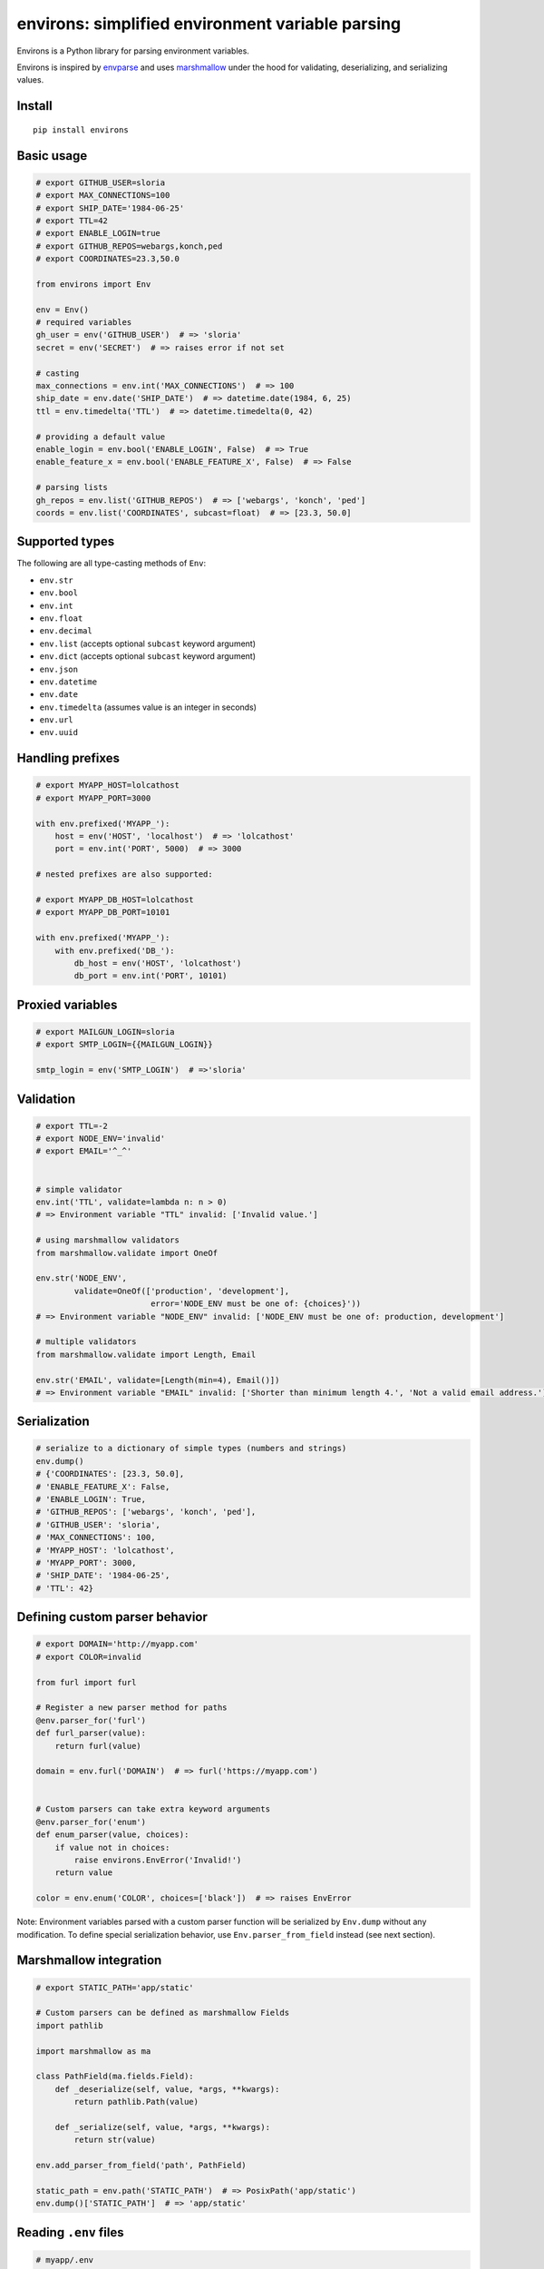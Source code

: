 *************************************************
environs: simplified environment variable parsing
*************************************************

.. image:: https://badge.fury.io/py/environs.svg
    :target: http://badge.fury.io/py/environs
    :alt: Latest version

.. image:: https://travis-ci.org/sloria/environs.svg?branch=master
    :target: https://travis-ci.org/sloria/environs
    :alt: Travis-CI


Environs is a Python library for parsing environment variables.

Environs is inspired by `envparse <https://github.com/rconradharris/envparse>`_ and uses `marshmallow <https://github.com/marshmallow-code/marshmallow>`_ under the hood for validating, deserializing, and serializing values.

Install
-------
::

    pip install environs

Basic usage
-----------

.. code-block:: python

    # export GITHUB_USER=sloria
    # export MAX_CONNECTIONS=100
    # export SHIP_DATE='1984-06-25'
    # export TTL=42
    # export ENABLE_LOGIN=true
    # export GITHUB_REPOS=webargs,konch,ped
    # export COORDINATES=23.3,50.0

    from environs import Env

    env = Env()
    # required variables
    gh_user = env('GITHUB_USER')  # => 'sloria'
    secret = env('SECRET')  # => raises error if not set

    # casting
    max_connections = env.int('MAX_CONNECTIONS')  # => 100
    ship_date = env.date('SHIP_DATE')  # => datetime.date(1984, 6, 25)
    ttl = env.timedelta('TTL')  # => datetime.timedelta(0, 42)

    # providing a default value
    enable_login = env.bool('ENABLE_LOGIN', False)  # => True
    enable_feature_x = env.bool('ENABLE_FEATURE_X', False)  # => False

    # parsing lists
    gh_repos = env.list('GITHUB_REPOS')  # => ['webargs', 'konch', 'ped']
    coords = env.list('COORDINATES', subcast=float)  # => [23.3, 50.0]


Supported types
---------------

The following are all type-casting methods of  ``Env``:

* ``env.str``
* ``env.bool``
* ``env.int``
* ``env.float``
* ``env.decimal``
* ``env.list`` (accepts optional ``subcast`` keyword argument)
* ``env.dict`` (accepts optional ``subcast`` keyword argument)
* ``env.json``
* ``env.datetime``
* ``env.date``
* ``env.timedelta`` (assumes value is an integer in seconds)
* ``env.url``
* ``env.uuid``


Handling prefixes
-----------------

.. code-block:: python

    # export MYAPP_HOST=lolcathost
    # export MYAPP_PORT=3000

    with env.prefixed('MYAPP_'):
        host = env('HOST', 'localhost')  # => 'lolcathost'
        port = env.int('PORT', 5000)  # => 3000

    # nested prefixes are also supported:

    # export MYAPP_DB_HOST=lolcathost
    # export MYAPP_DB_PORT=10101

    with env.prefixed('MYAPP_'):
        with env.prefixed('DB_'):
            db_host = env('HOST', 'lolcathost')
            db_port = env.int('PORT', 10101)


Proxied variables
-----------------

.. code-block:: python

    # export MAILGUN_LOGIN=sloria
    # export SMTP_LOGIN={{MAILGUN_LOGIN}}

    smtp_login = env('SMTP_LOGIN')  # =>'sloria'


Validation
----------

.. code-block:: python

    # export TTL=-2
    # export NODE_ENV='invalid'
    # export EMAIL='^_^'


    # simple validator
    env.int('TTL', validate=lambda n: n > 0)
    # => Environment variable "TTL" invalid: ['Invalid value.']

    # using marshmallow validators
    from marshmallow.validate import OneOf

    env.str('NODE_ENV',
            validate=OneOf(['production', 'development'],
                            error='NODE_ENV must be one of: {choices}'))
    # => Environment variable "NODE_ENV" invalid: ['NODE_ENV must be one of: production, development']

    # multiple validators
    from marshmallow.validate import Length, Email

    env.str('EMAIL', validate=[Length(min=4), Email()])
    # => Environment variable "EMAIL" invalid: ['Shorter than minimum length 4.', 'Not a valid email address.']


Serialization
-------------

.. code-block:: python

    # serialize to a dictionary of simple types (numbers and strings)
    env.dump()
    # {'COORDINATES': [23.3, 50.0],
    # 'ENABLE_FEATURE_X': False,
    # 'ENABLE_LOGIN': True,
    # 'GITHUB_REPOS': ['webargs', 'konch', 'ped'],
    # 'GITHUB_USER': 'sloria',
    # 'MAX_CONNECTIONS': 100,
    # 'MYAPP_HOST': 'lolcathost',
    # 'MYAPP_PORT': 3000,
    # 'SHIP_DATE': '1984-06-25',
    # 'TTL': 42}

Defining custom parser behavior
-------------------------------

.. code-block:: python

    # export DOMAIN='http://myapp.com'
    # export COLOR=invalid

    from furl import furl

    # Register a new parser method for paths
    @env.parser_for('furl')
    def furl_parser(value):
        return furl(value)

    domain = env.furl('DOMAIN')  # => furl('https://myapp.com')


    # Custom parsers can take extra keyword arguments
    @env.parser_for('enum')
    def enum_parser(value, choices):
        if value not in choices:
            raise environs.EnvError('Invalid!')
        return value

    color = env.enum('COLOR', choices=['black'])  # => raises EnvError

Note: Environment variables parsed with a custom parser function will be serialized by ``Env.dump`` without any modification. To define special serialization behavior, use ``Env.parser_from_field`` instead (see next section).

Marshmallow integration
-----------------------

.. code-block:: python

    # export STATIC_PATH='app/static'

    # Custom parsers can be defined as marshmallow Fields
    import pathlib

    import marshmallow as ma

    class PathField(ma.fields.Field):
        def _deserialize(self, value, *args, **kwargs):
            return pathlib.Path(value)

        def _serialize(self, value, *args, **kwargs):
            return str(value)

    env.add_parser_from_field('path', PathField)

    static_path = env.path('STATIC_PATH')  # => PosixPath('app/static')
    env.dump()['STATIC_PATH']  # => 'app/static'

Reading ``.env`` files
----------------------

.. code-block:: bash

    # myapp/.env
    DEBUG=true
    PORT=4567

Call ``Env.read_env`` before parsing variables.

.. code-block:: python

    from environs import Env

    env = Env()
    # Read .env into os.environ
    env.read_env()

    env.bool('DEBUG')  # => True
    env.int('PORT')   # => 4567

Why...?
-------

Why envvars?
++++++++++++

See `The 12-factor App <http://12factor.net/config>`_ section on `configuration <http://12factor.net/config>`_.

Why not ``os.environ``?
+++++++++++++++++++++++

While ``os.environ`` is enough for simple use cases, a typical application will need a way to manipulate and validate raw environment variables. Environs abstracts common tasks for handling environment variables.

Environs will help you

* cast envvars to the correct type
* specify required envvars
* define default values
* validate envvars
* parse list and dict values
* parse dates, datetimes, and timedeltas
* parse proxied variables
* serialize your configuration to JSON, YAML, etc.

Why another library?
++++++++++++++++++++

There are many great Python libraries for parsing environment variables. In fact, most of the credit for environs' public API goes to the authors of `envparse <https://github.com/rconradharris/envparse>`_ and `django-environ <https://github.com/joke2k/django-environ>`_.

environs aims to meet three additional goals:

1. Make it easy to extend parsing behavior and develop plugins.
2. Leverage the deserialization and validation functionality provided by a separate library (marshmallow).
3. Clean up redundant API.


License
-------

MIT licensed. See the `LICENSE <https://github.com/sloria/environs/blob/master/LICENSE>`_ file for more details.

